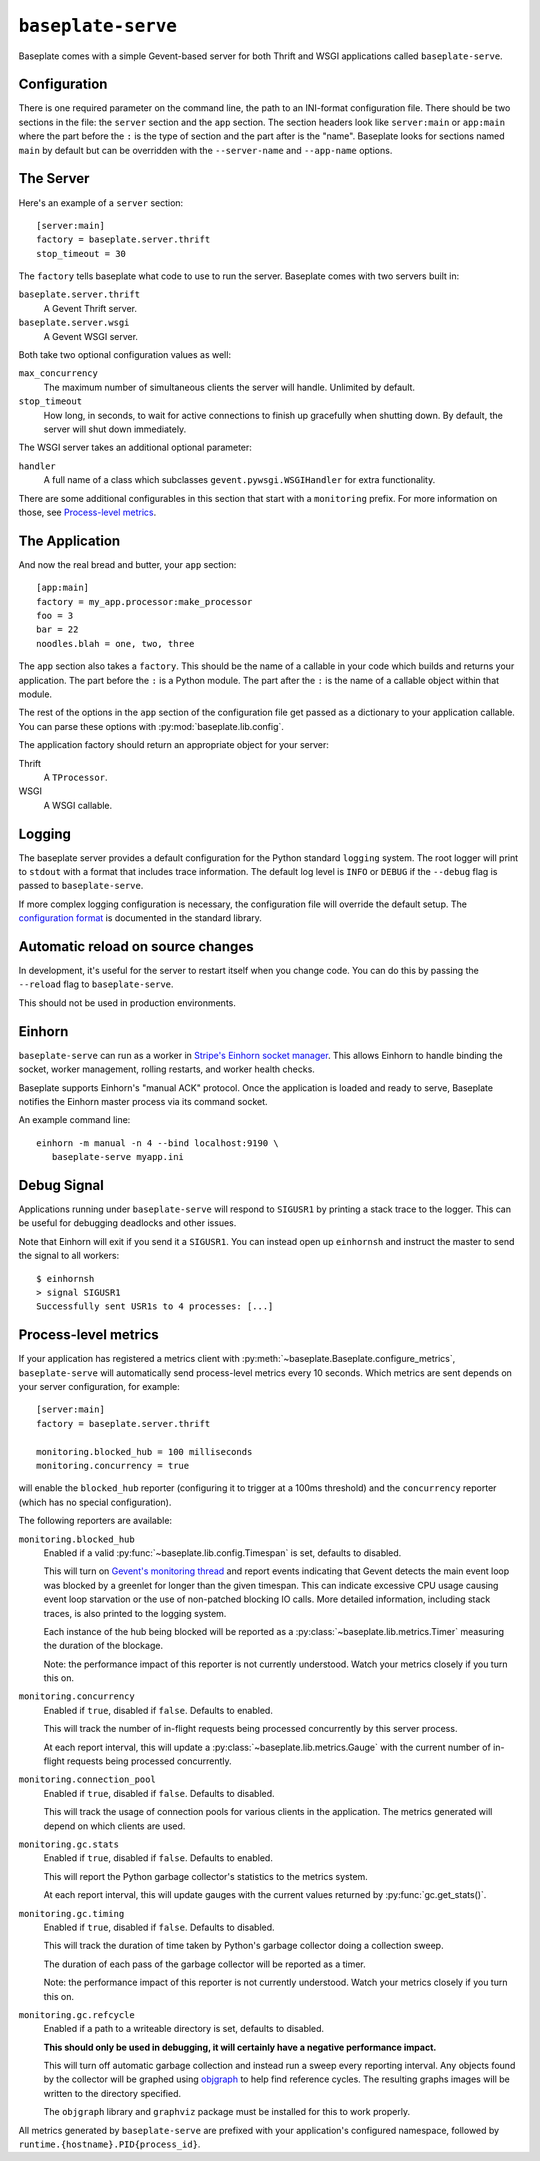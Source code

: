``baseplate-serve``
===================

Baseplate comes with a simple Gevent-based server for both Thrift and WSGI
applications called ``baseplate-serve``.

Configuration
-------------

There is one required parameter on the command line, the path to an INI-format
configuration file. There should be two sections in the file: the ``server``
section and the ``app`` section. The section headers look like ``server:main``
or ``app:main`` where the part before the ``:`` is the type of section and the
part after is the "name". Baseplate looks for sections named ``main`` by
default but can be overridden with the ``--server-name`` and ``--app-name``
options.

.. highlight:: ini

The Server
----------

Here's an example of a ``server`` section::

   [server:main]
   factory = baseplate.server.thrift
   stop_timeout = 30

The ``factory`` tells baseplate what code to use to run the server. Baseplate
comes with two servers built in:

``baseplate.server.thrift``
   A Gevent Thrift server.

``baseplate.server.wsgi``
   A Gevent WSGI server.

Both take two optional configuration values as well:

``max_concurrency``
   The maximum number of simultaneous clients the server will handle. Unlimited
   by default.

``stop_timeout``
   How long, in seconds, to wait for active connections to finish up gracefully
   when shutting down. By default, the server will shut down immediately.

The WSGI server takes an additional optional parameter:

``handler``
   A full name of a class which subclasses
   ``gevent.pywsgi.WSGIHandler`` for extra functionality.

There are some additional configurables in this section that start with a
``monitoring`` prefix. For more information on those, see `Process-level
metrics`_.


The Application
---------------

And now the real bread and butter, your ``app`` section::

   [app:main]
   factory = my_app.processor:make_processor
   foo = 3
   bar = 22
   noodles.blah = one, two, three

The ``app`` section also takes a ``factory``.  This should be the name of a
callable in your code which builds and returns your application. The part
before the ``:`` is a Python module. The part after the ``:`` is the name of a
callable object within that module.

The rest of the options in the ``app`` section of the configuration file get
passed as a dictionary to your application callable. You can parse these
options with :py:mod:`baseplate.lib.config`.

The application factory should return an appropriate object for your server:

Thrift
   A ``TProcessor``.

WSGI
   A WSGI callable.

Logging
-------

The baseplate server provides a default configuration for the Python standard
``logging`` system. The root logger will print to ``stdout`` with a format that
includes trace information. The default log level is ``INFO`` or ``DEBUG`` if
the ``--debug`` flag is passed to ``baseplate-serve``.

If more complex logging configuration is necessary, the configuration file will
override the default setup. The `configuration format`_ is documented in the
standard library.

.. _configuration format: https://docs.python.org/2/library/logging.config.html#logging-config-fileformat

Automatic reload on source changes
----------------------------------

In development, it's useful for the server to restart itself when you change
code.  You can do this by passing the ``--reload`` flag to ``baseplate-serve``.

This should not be used in production environments.

Einhorn
-------

``baseplate-serve`` can run as a worker in `Stripe's Einhorn socket manager`_.
This allows Einhorn to handle binding the socket, worker management, rolling
restarts, and worker health checks.

Baseplate supports Einhorn's "manual ACK" protocol. Once the application is
loaded and ready to serve, Baseplate notifies the Einhorn master process via
its command socket.

An example command line::

   einhorn -m manual -n 4 --bind localhost:9190 \
      baseplate-serve myapp.ini

.. _Stripe's Einhorn socket manager: https://github.com/stripe/einhorn

Debug Signal
------------

Applications running under ``baseplate-serve`` will respond to ``SIGUSR1`` by
printing a stack trace to the logger. This can be useful for debugging
deadlocks and other issues.

Note that Einhorn will exit if you send it a ``SIGUSR1``. You can instead open up
``einhornsh`` and instruct the master to send the signal to all workers::

   $ einhornsh
   > signal SIGUSR1
   Successfully sent USR1s to 4 processes: [...]

.. _runtime-metrics:

Process-level metrics
---------------------

If your application has registered a metrics client with
:py:meth:`~baseplate.Baseplate.configure_metrics`, ``baseplate-serve``
will automatically send process-level metrics every 10 seconds. Which metrics
are sent depends on your server configuration, for example::

   [server:main]
   factory = baseplate.server.thrift

   monitoring.blocked_hub = 100 milliseconds
   monitoring.concurrency = true

will enable the ``blocked_hub`` reporter (configuring it to trigger at a 100ms
threshold) and the ``concurrency`` reporter (which has no special
configuration).

The following reporters are available:

``monitoring.blocked_hub``
   Enabled if a valid :py:func:`~baseplate.lib.config.Timespan` is set, defaults to disabled.

   This will turn on `Gevent's monitoring thread`_ and report events indicating
   that Gevent detects the main event loop was blocked by a greenlet for longer
   than the given timespan. This can indicate excessive CPU usage causing event
   loop starvation or the use of non-patched blocking IO calls. More detailed
   information, including stack traces, is also printed to the logging system.

   Each instance of the hub being blocked will be reported as a
   :py:class:`~baseplate.lib.metrics.Timer` measuring the duration of the blockage.

   Note: the performance impact of this reporter is not currently understood.
   Watch your metrics closely if you turn this on.

``monitoring.concurrency``
   Enabled if ``true``, disabled if ``false``. Defaults to enabled.

   This will track the number of in-flight requests being processed
   concurrently by this server process.

   At each report interval, this will update a
   :py:class:`~baseplate.lib.metrics.Gauge` with the current number of
   in-flight requests being processed concurrently.

``monitoring.connection_pool``
   Enabled if ``true``, disabled if ``false``. Defaults to disabled.

   This will track the usage of connection pools for various clients in the
   application. The metrics generated will depend on which clients are used.

``monitoring.gc.stats``
   Enabled if ``true``, disabled if ``false``. Defaults to enabled.

   This will report the Python garbage collector's statistics to the metrics system.

   At each report interval, this will update gauges with the current values
   returned by :py:func:`gc.get_stats()`.

``monitoring.gc.timing``
   Enabled if ``true``, disabled if ``false``. Defaults to disabled.

   This will track the duration of time taken by Python's garbage collector
   doing a collection sweep.

   The duration of each pass of the garbage collector will be reported as a
   timer.

   Note: the performance impact of this reporter is not currently understood.
   Watch your metrics closely if you turn this on.

``monitoring.gc.refcycle``
   Enabled if a path to a writeable directory is set, defaults to disabled.

   **This should only be used in debugging, it will certainly have a negative
   performance impact.**

   This will turn off automatic garbage collection and instead run a sweep
   every reporting interval. Any objects found by the collector will be graphed
   using `objgraph`_ to help find reference cycles. The resulting graphs images
   will be written to the directory specified.

   The ``objgraph`` library and ``graphviz`` package must be installed for this
   to work properly.

All metrics generated by ``baseplate-serve`` are prefixed with your
application's configured namespace, followed by
``runtime.{hostname}.PID{process_id}``.

.. _Gevent's monitoring thread: http://www.gevent.org/monitoring.html#the-monitor-thread
.. _objgraph: https://mg.pov.lt/objgraph/
